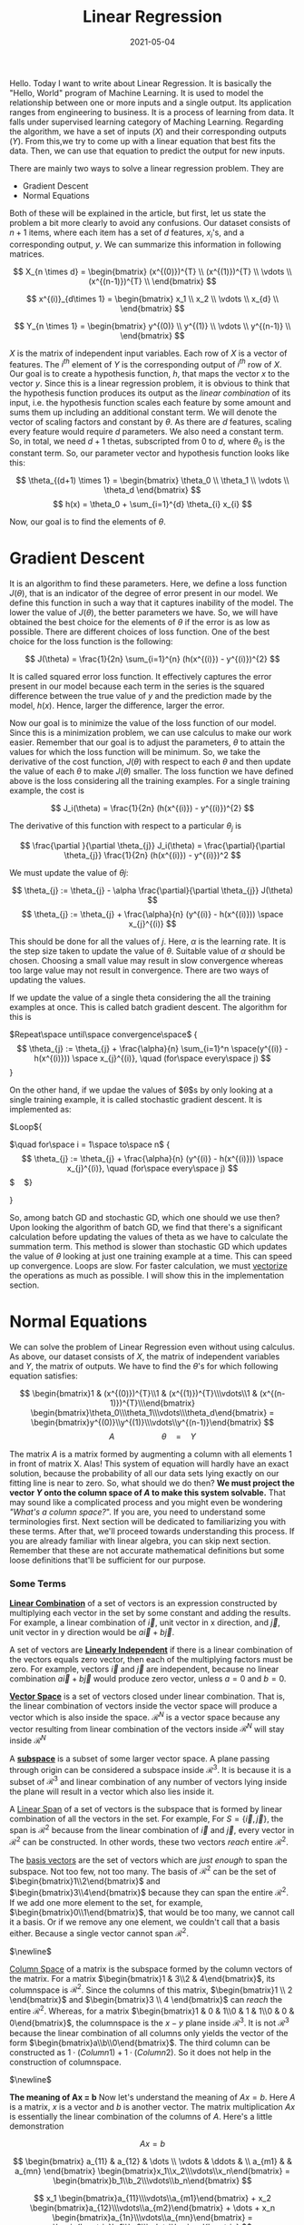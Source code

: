 #+TITLE: Linear Regression
#+DATE: 2021-05-04
#+TAGS[]: maths, linear regression, machine learning, computer science
#+CATEGORIES[]: Mathematics, Computer Science
#+MATH: true

Hello. Today I want to write about Linear Regression. It is basically
the "Hello, World" program of Machine Learning. It is used to model
the relationship between one or more inputs and a single output. Its application
ranges from engineering to business. It is a process of learning from data.
It falls under supervised learning category of Maching Learning.
Regarding the algorithm, we have a set of inputs
($X$) and their corresponding outputs ($Y$). From this,we try to come
up with a linear equation that best fits the data. Then, we can use that
equation to predict the output for new inputs.

There are mainly two ways to solve a linear regression problem. They
are

- Gradient Descent
- Normal Equations

Both of these will be explained in the article, but first, let us
state the problem a bit more clearly to avoid any confusions.  Our
dataset consists of $n+1$ items, where each item has a set of $d$
features, $x_i$'s, and a corresponding output, $y$. We can summarize
this information in following matrices.

$$ X_{n \times d} = \begin{bmatrix} (x^{(0)})^{T} \\ (x^{(1)})^{T}
\\ \vdots \\ (x^{(n-1)})^{T} \\ \end{bmatrix}
$$

$$ x^{(i)}_{d\times 1} = \begin{bmatrix} x_1 \\ x_2 \\ \vdots
\\ x_{d} \\ \end{bmatrix} $$

$$ Y_{n \times 1} = \begin{bmatrix} y^{(0)} \\ y^{(1)} \\ \vdots
\\ y^{(n-1)} \\ \end{bmatrix} $$

$X$ is the matrix of independent input variables. Each row of $X$ is a vector
of features. The $i^{th}$ element of $Y$ is the corresponding output of $i^{th}$ row of $X$.
Our goal is to create a hypothesis function, $h$, that maps the vector $x$ to the vector $y$. Since this is a linear
regression problem, it is obvious to think that the hypothesis
function produces its output as the /linear combination/ of its input,
i.e. the hypothesis function scales each feature by some amount and
sums them up including an additional constant term. We will denote the vector of scaling
factors and constant by $\theta$. As there are $d$ features, scaling
every feature would require $d$ parameters. We also need a constant
term. So, in total, we need $d+1$ thetas, subscripted from $0$ to $d$,
where $\theta_0$ is the constant term. So, our parameter vector and hypothesis function
looks like this:

$$ \theta_{(d+1) \times 1} = \begin{bmatrix} \theta_0 \\ \theta_1 \\ \vdots \\ \theta_d \end{bmatrix} $$
$$ h(x) = \theta_0 + \sum_{i=1}^{d} \theta_{i} x_{i} $$

Now, our goal is to find the elements of $\theta$.

* Gradient Descent

  It is an algorithm to find these parameters. Here, we
  define a loss function $J(\theta)$, that is an indicator of the
  degree of error present in our model. We define this function in such a way that
  it captures inability of the model. The lower the value of
  $J(\theta)$, the better parameters we have. So, we will have
  obtained the best choice for the elements of $\theta$ if the error is as
  low as possible. There are different choices of loss function.
  One of the best choice for the loss function is the following:

  $$
  J(\theta) = \frac{1}{2n} \sum_{i=1}^{n} (h(x^{(i)}) - y^{(i)})^{2}
  $$

  It is called squared error loss function. It effectively captures the error present in our model
  because each term in the series is the squared difference between the
  true value of $y$ and the prediction made by the model, $h(x)$. Hence, larger the
  difference, larger the error.

  Now our goal is to minimize the value of the loss function of our model.
  Since this is a minimization problem, we can use
  calculus to make our work easier. Remember that our goal is to adjust
  the parameters, $\theta$ to attain the values for which the loss function will be minimum. So, we take the
  derivative of the cost function, $J(\theta)$ with respect to each
  $\theta$ and then update the value of each $\theta$ to make
  $J(\theta)$ smaller. The loss function we have defined above is the
  loss considering all the training examples. For a single training
  example, the cost is

  $$ J_i(\theta) = \frac{1}{2n} (h(x^{(i)}) - y^{(i)})^{2} $$

  The derivative of this function with respect to a particular
  $\theta_{j}$ is

  $$ \frac{\partial }{\partial \theta_{j}} J_i(\theta) =
  \frac{\partial}{\partial \theta_{j}} \frac{1}{2n} (h(x^{(i)}) -
  y^{(i)})^2 $$

  We must update the value of $\theta{j}$:

  $$
  \theta_{j} := \theta_{j} - \alpha \frac{\partial}{\partial
  \theta_{j}} J(\theta)
  $$
  $$
  \theta_{j} := \theta_{j} + \frac{\alpha}{n}
  (y^{(i)} - h(x^{(i)})) \space x_{j}^{(i)}
  $$

  This should be done for all the values of $j$. Here, $\alpha$ is the learning rate.
  It is the step size taken to update the value of $\theta$. Suitable value of $\alpha$ should
  be chosen. Choosing a small value may result in slow convergence whereas too large
  value may not result in convergence. There are two ways of updating the values.

  If we update the value of a single theta considering the all the
  training examples at once. This is called batch gradient descent. The
  algorithm for this is

  $Repeat\space until\space convergence\space$ { $$ \theta_{j} :=
  \theta_{j} + \frac{\alpha}{n} \sum_{i=1}^n \space(y^{(i)} - h(x^{(i)})) \space
  x_{j}^{(i)}, \quad (for\space every\space j) $$ }

  On the other hand, if we updae the values of $\theta$s by only looking
  at a single training example, it is called stochastic gradient
  descent. It is implemented as:

  $Loop\space${


  $\quad for\space i = 1\space to\space n$ { $$ \theta_{j}
  := \theta_{j} + \frac{\alpha}{n} (y^{(i)} - h(x^{(i)})) \space x_{j}^{(i)},
  \quad (for\space every\space j) $$ $\quad$}

  }

  So, among batch GD and stochastic GD, which one should we use then?
  Upon looking the algorithm of batch GD, we find that there's a
  significant calculation before updating the values of theta as we have
  to calculate the summation term. This method is slower than
  stochastic GD which updates the value of $\theta$ looking at just one
  training example at a time. This can speed up convergence. Loops are slow. For faster
  calculation, we must [[https://en.wikipedia.org/wiki/Vectorization][vectorize]] the operations as much as possible. I will show this in
  the implementation section.

* Normal Equations

  We can solve the problem of Linear Regression even without using calculus.
  As above, our dataset consists of $X$, the matrix of independent variables and
  $Y$, the matrix of outputs. We have to find the $\theta$'s for which following equation
  satisfies:

  $$
  \begin{bmatrix}1 & (x^{(0)})^{T}\\1 & (x^{(1)})^{T}\\\vdots\\1 & (x^{(n-1)})^{T}\\\end{bmatrix}
  \begin{bmatrix}\theta_0\\\theta_1\\\vdots\\\theta_d\end{bmatrix} =
  \begin{bmatrix}y^{(0)}\\y^{(1)}\\\vdots\\y^{(n-1)}\end{bmatrix}
  $$ $$ A \quad \quad \quad \quad \quad \theta\quad =\quad Y $$

  The matrix $A$ is a matrix formed by augmenting a column with all
  elements 1 in front of matrix X. Alas! This system of equation will
  hardly have an exact solution, because the probability of all our data
  sets lying exactly on our fitting line is near to zero. So, what
  should we do then? *We must project the vector $Y$ onto the column
  space of $A$ to make this system solvable.* That may sound like a complicated process and you might even
  be wondering /"What's a column space?/". If you are, you need to understand some terminologies first.
  Next section will be dedicated to familiarizing you with these terms. After that,
  we'll proceed towards understanding this process. If you are already
  familiar with linear algebra, you can skip next section. Remember that
  these are not accurate mathematical definitions but some loose definitions that'll be sufficient
  for our purpose.

*** Some Terms

    [[https://en.wikipedia.org/wiki/Linear_combination][*Linear Combination*]] of a set of vectors is an expression constructed
    by multiplying each vector in the set by some constant and adding the
    results.  For example, a linear combination of $\vec{i}$, unit vector
    in x direction, and $\vec{j}$, unit vector in y direction would be
    $a\vec{i} + b\vec{j}$.

    A set of vectors are [[https://en.wikipedia.org/wiki/Linear_independence][*Linearly Independent*]] if there is a linear
    combination of the vectors equals zero vector, then each of the
    multiplying factors must be zero.  For example, vectors $\vec{i}$ and
    $\vec{j}$ are independent, because no linear combination $a\vec{i} +
    b\vec{j}$ would produce zero vector, unless $a = 0$ and $b = 0$.

    [[https://en.wikipedia.org/wiki/Vector_space][*Vector Space*]] is a set of vectors closed under
    linear combination. That is, the linear combination of vectors inside
    the vector space will produce a vector which is also inside the
    space. $\mathcal{R}^{N}$ is a vector space because any vector
    resulting from linear combination of the vectors inside
    $\mathcal{R}^{N}$ will stay inside $\mathcal{R}^{N}$

    A [[https://en.wikipedia.org/wiki/Linear_subspace][*subspace*]] is a subset of some larger vector space. A plane passing
    through origin can be considered a subspace inside
    $\mathcal{R}^{3}$. It is because it is a subset of $\mathcal{R}^{3}$
    and linear combination of any number of vectors lying inside the plane
    will result in a vector which also lies inside it.

    A [[https://en.wikipedia.org/wiki/Linear_span][Linear Span]] of a set of vectors is the subspace that is formed by
    linear combination of all the vectors in the set. For example, For
    $S = \{\vec{i}, \vec{j}\}$, the span is $\mathcal{R}^{2}$ because from
    the linear combination of $\vec{i}$ and $\vec{j}$, every vector in
    $\mathcal{R}^{2}$ can be constructed. In other words, these two vectors
    /reach/ entire $\mathcal{R}^{2}$.

    The [[https://en.wikipedia.org/wiki/Basis_(linear_algebra)][basis vectors]] are the set of vectors which are /just enough/ to span the
    subspace. Not too few, not too many. The basis of $\mathcal{R}^{2}$ can be
    the set of $\begin{bmatrix}1\\2\end{bmatrix}$ and $\begin{bmatrix}3\\4\end{bmatrix}$
    because they can span the entire $\mathcal{R}^{2}$. If we add one more element to
    the set, for example, $\begin{bmatrix}0\\1\end{bmatrix}$, that would be too many, we cannot
    call it a basis. Or if we remove any one element, we couldn't call that a basis either.
    Because a single vector cannot span $\mathcal{R}^2$.

    $\newline$

    [[https://en.wikipedia.org/wiki/Row_and_column_spaces][Column Space]] of a matrix is the subspace formed by the column vectors
    of the matrix. For a matrix $\begin{bmatrix}1 & 3\\2 & 4\end{bmatrix}$,
    its columnspace is $\mathcal{R}^{2}$. Since the columns of this matrix,
    $\begin{bmatrix}1 \\ 2 \end{bmatrix}$ and $\begin{bmatrix}3 \\ 4 \end{bmatrix}$ can /reach/ the entire
    $\mathcal{R}^{2}$. Whereas, for a matrix $\begin{bmatrix}1 & 0 & 1\\0 & 1 & 1\\0 & 0 & 0\end{bmatrix}$,
    the columnspace is the $x-y$ plane inside $\mathcal{R}^{3}$. It is not $\mathcal{R}^{3}$
    because the linear combination of all columns only yields the vector of the
    form $\begin{bmatrix}a\\b\\0\end{bmatrix}$. The third column can be constructed
    as $1 \cdot (Column 1) + 1 \cdot (Column 2)$. So it does not help in the construction
    of columnspace.

    $\newline$

    *The meaning of Ax = b*
    Now let's understand the meaning of $Ax = b$. Here $A$ is a matrix,
    $x$ is a vector and $b$ is another vector.
    The matrix multiplication $Ax$ is essentially the linear
    combination of the columns of $A$. Here's a little demonstration

    $$
    A x = b
    $$

    $$
    \begin{bmatrix}
    a_{11} & a_{12} & \dots \\
    \vdots & \ddots & \\
    a_{m1} &        & a_{mn}
    \end{bmatrix}
    \begin{bmatrix}x_1\\x_2\\\vdots\\x_n\end{bmatrix} =
    \begin{bmatrix}b_1\\b_2\\\vdots\\b_n\end{bmatrix}
    $$


    $$ x_1 \begin{bmatrix}a_{11}\\\vdots\\a_{m1}\end{bmatrix} +
    x_2 \begin{bmatrix}a_{12}\\\vdots\\a_{m2}\end{bmatrix} + \dots +
    x_n \begin{bmatrix}a_{1n}\\\vdots\\a_{mn}\end{bmatrix}
    = \begin{bmatrix}b_1\\b_2\\\vdots\\b_n\end{bmatrix} $$

    So, when we're solving for the system $Ax = b$, we are actually finding out the
    combination of the columns of $A$ that will combine to form $b$. For the solution to exist,
    $b$ must be in the columnspace of $A$ otherwise no combination of the columns of $A$ can yield $b$.
    And if no solution exists, as in the case of Normal Equations, we can still find the /best/ answer
    by projecting $b$ onto the columnspace of $A$ and solving for the $x$ which will combine to form the
    projection. So, next we need to understand about projection.


*** Projection

    Let's say we want to project a vector $\vec{b}$ onto a vector $\vec{a}$. How do we do this?
    First, let's denote some terms to make it easier. We'll refer to the projection of $\vec{b}$ onto
    $\vec{a}$ as $\vec{p}$. We also draw a vector from $\vec{p}$ to the tip of  vector $\vec{b}$.
    It will be called /error/ vector. It is $\vec{e} = \vec{b} - \vec{p}$. Let's compute
    $\vec{p}$. We know that $\vec{p}$ is a multiple of $\vec{a}$ as it lies in the same line as $\vec{a}$.
    So, we can write $\vec{p} = \hat{x}\vec{a}$. Since $\vec{a}$ and $\vec{e}$ are perpendicular to each
    other, we can write

    #+BEGIN_EXPORT html
    <figure>
    <img src="/images/articles/linear_regression/projection_vector.png">
    <figcaption> Projection of a vector onto another </figcaption>
    &nbsp;
    </figure>
    #+END_EXPORT

    $$
    \vec{a} \cdot \vec{e} = 0
    $$

    $$
    \vec{a} \cdot (\vec{b} - \vec{p}) = 0
    $$

    $$
    \vec{a} \cdot (\vec{b} - \hat{x} \vec{a}) = 0
    $$

    On simple calculation, it yields

    $$
    \hat{x} = \frac{\vec{a} \cdot \vec{b}}{\vec{a} \cdot \vec{a}} = \frac{a^{T} \cdot b}{a^{T} \cdot a}
    $$

    We can substitute dot product for vectors by multiplicaton of transpose of one with the other. It's a really
    trivial calculation. Try it out for yourself if you're still confused.

    Now that we've understood the basics of projection, we'll try to understand the process of projecting
    a vector onto the column space of a matrix. It is not much different from what we did in the section above.
    There we projected a vector $\vec{b}$ onto a single vector $\vec{a}$. Here, instead of a single vector to project onto,
    we'll have multiple vectors, precisely the columns of the given matrix. Finding the projection of a vector
    onto a column space means finding a linear combination of the columns which is closest to the vector
    we're projecting. Let us say that $A = \begin{bmatrix}\vec{a_1} \space \vec{a_2} \space \dots \space \vec{a_n} \end{bmatrix}$. The
    $\vec{a_i}$'s are the columns of $A$. We're projecting $\vec{b}$ onto the column space of $A$.
    Let's denote that projection by $\vec{p}$. The error vector is $\vec{e} = \vec{b} - \vec{p}$
    The projection $\vec{p}$ must be some sombination of the columns of $A$, i.e.

    #+BEGIN_EXPORT html
    <figure>
    <img src="/images/articles/linear_regression/projection_subspace.png">
    <figcaption>Projection of a vector onto a subspace S</figcaption>
    &nbsp;
    </figure>
    #+END_EXPORT

    $$
    \vec{p} = \hat{x}_1 \vec{a}_1 + \hat{x}_2 \vec{a}_2 + ... + \hat{x}_n \vec{a}_n
    $$

    $$
    \vec{p} = A \vec{x}
    $$

    Here $\vec{x}$ is the vector whose elements are the $\hat{x_i}$'s. From the above equation we can write the
    error vector as $\vec{e} = \vec{b} - A \vec{x}$. To find the $\hat{x}$'s, we observe that as in the case of the line,
    the error vector is perpendicular to the entire subspace. It also means that it is perpendicular to each of the vectors in the subspace.
    So we can write

    $$
    a_1^{T} (\vec{b} - A \vec{x})
    $$

    $$
    a_2^{T} (\vec{b} - A \vec{x})
    $$

    $$
    \vdots
    $$

    $$
    a_n^{T} (\vec{b} - A \vec{x})
    $$

    This system of $n$ equations can be described in terms of the following matrix equation

    $$
    A^{T} (\vec{b} - A \vec{x}) = 0
    $$

    On solving this, we get

    $$
    \vec{x} = (A^{T}A)^{-1}A^{T} \vec{b}
    $$

    And the projection of $\vec{b}$ onto the column space of $A$ is

    $$
    \vec{p} = A \vec{x} = A (A^{T}A)^{-1}A^{T} \vec{b}
    $$

    Now here's the final part of this whole calculation. Instead of solving for $A \theta = Y$, we project
    $Y$ onto the column space of A and solve for it.
    The projection of $Y$ onto the column space of $A$ is $A \theta = A (A^{T}A)^{-1}A^{T} Y$.$\quad$ So,
    we solve for $\theta$ as follows

    $$
    A \theta = A (A^{T}A)^{-1}A^{T}Y
    $$

    $$
    \theta = A^{-1} A (A^{T}A)^{-1}A^{T}Y
    $$

    $$
    \theta = (A^{T}A)^{-1}A^{T}Y
    $$

    Here's our parameters, $\theta$. But one last question remains. What if $A$ is singular? It means $A$
    has no inverse. this case, we calculate the
    [[https://en.wikipedia.org/wiki/Moore%E2%80%93Penrose_inverse][pseudo inverse]] of ($A^{T} A$) instead of inverse. Pseudo inverse is an another big topic that'll require an entire
    article to explain. So, to keep this article short, I'm not going into that detail. In implementation, we should use
    functions like =numpy.linalg.pinv= in python, or =pinv= in matlab.

** Implementation
*** Coding
    This is our initial data
    #+BEGIN_EXPORT html
    <img src="/images/articles/linear_regression/initial.png">
    #+END_EXPORT

**** Gradient Descent
     You need to read the =X= and =Y= variables from some file using a library like [[https://pandas.pydata.org/][Pandas]] and convert them to
     numpy array with appropriate dimensions. Also, you need to augment the =X= variable with a column of =1= to make the number
     of columns of =X= same as that of the number of rows of =theta=. Here is a gradient
     descent function for linear regression in python using =numpy=.

     #+BEGIN_SRC python
       import numpy as np

       def gradient_descent(X, Y, theta, learning_rate, num_iters):
           n = np.shape(X)[0]
           for i in range(num_iters):
               # calculate the current prediction
               prediction = np.matmul(X, theta)
               # obtain the error
               error_vector = Y - prediction
               # Update the thetas. Here I've vectorized the operation of updating thetas
               # try matching dimensions of multiplied matrices to understand the operation
               theta = theta + (learning_rate/n) * np.matmul(np.transpose(X), error_vector)
               return theta
     #+END_SRC

     Here is the result from gradient descent running on my computer:
     #+BEGIN_EXPORT html
     <img src="/images/articles/linear_regression/gradient.png">
     #+END_EXPORT

**** Normal Equations
     This algorithm is easier than the Gradient Descent one. It is only the matter of matrix manipulation.
     Here is a python function for normal equations.

     #+BEGIN_SRC python
       import numpy as np

       def normal_equations(X, Y):
           # Calculate the transpose
           X_T = np.transpose(X)
           # This step can be combined with the step below
           # This is done to make the return statement concise.
           intermediate = np.linalg.pinv(np.matmul(X_T, X))
           return np.matmul(np.matmul(intermediate, X_T), Y)
     #+END_SRC

     This predictor is what normal equations yields on my machine:

     #+BEGIN_EXPORT html
     <img src="/images/articles/linear_regression/normal_eqn.png">
     #+END_EXPORT

     As you can see both algorithms perform equally good. It is because our data set is small(only about a hundred items)
     and gradient descent
     reaches the minimum value quickly. And I've used sufficient number of iterations (> 2000) for our purpose.
     On large dataset, it may be a little less accurate than the Normal Equations. In that case, you'd need to increase
     the number of iterations.

*** How to make a higher dimensional predictor?

    We should generate more features on $X$. If we only have one dimensional input, we can make it two dimensional by
    mapping the first column to a square function and using the output as a second column of X. Then our model will provide us with
    three parameters, the coefficients of each degree term in a quadratic equation.

*** Which one is better?

    For a system with $d$ features and $n$ data items, the time complexity of gradient descent is $O(n^2 d)$ whereas that of
    the normal equations is $O(n^3)$. It is pretty obvious that for smaller datasets, you'd use normal equation as it
    provides you with more accurate result than gradient descent. But for large datasets, especially with number of features
    less than the number of data items, gradient descent is the only good choice.

* Closing Words

  This program is the entry point of any student to Machine Learning. It may  not feel like much (or it may, depending upon the
  reader 😉) but it gives you a speak peek into the paradigm of Machine Learning. This is what let's our computers see and talk.
  Isn't it amazing?
